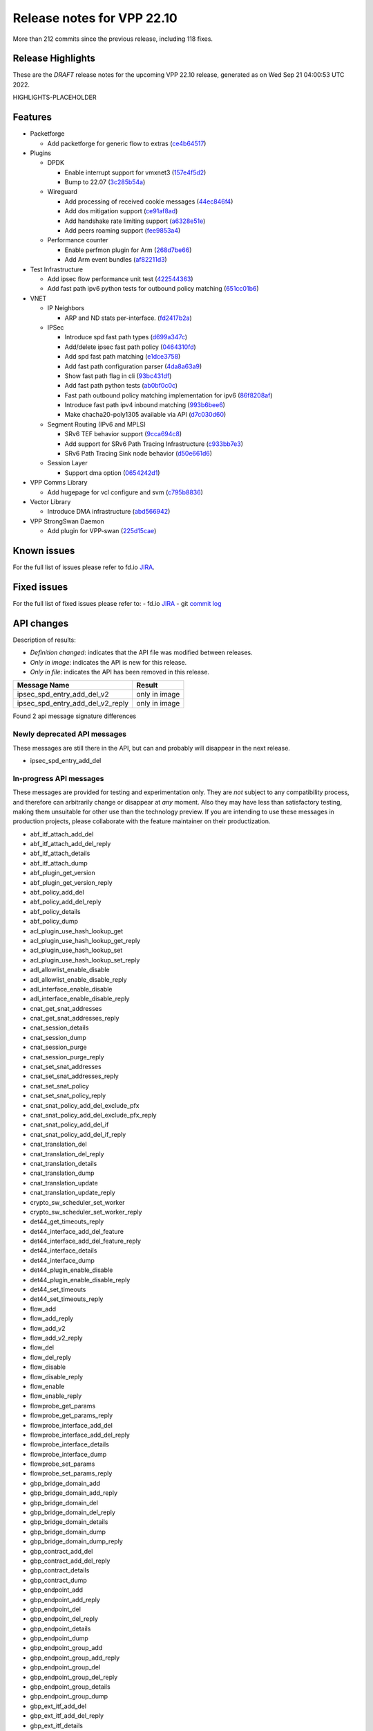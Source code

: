 Release notes for VPP 22.10
===========================

More than 212 commits since the previous release, including 118 fixes.

Release Highlights
------------------

These are the *DRAFT* release notes for the upcoming VPP 22.10 release, generated as on Wed Sep 21 04:00:53 UTC 2022.

HIGHLIGHTS-PLACEHOLDER

Features
--------

- Packetforge

  - Add packetforge for generic flow to extras (`ce4b64517 <https://gerrit.fd.io/r/gitweb?p=vpp.git;a=commit;h=ce4b64517>`_)

- Plugins

  - DPDK

    - Enable interrupt support for vmxnet3 (`157e4f5d2 <https://gerrit.fd.io/r/gitweb?p=vpp.git;a=commit;h=157e4f5d2>`_)
    - Bump to 22.07 (`3c285b54a <https://gerrit.fd.io/r/gitweb?p=vpp.git;a=commit;h=3c285b54a>`_)

  - Wireguard

    - Add processing of received cookie messages (`44ec846f4 <https://gerrit.fd.io/r/gitweb?p=vpp.git;a=commit;h=44ec846f4>`_)
    - Add dos mitigation support (`ce91af8ad <https://gerrit.fd.io/r/gitweb?p=vpp.git;a=commit;h=ce91af8ad>`_)
    - Add handshake rate limiting support (`a6328e51e <https://gerrit.fd.io/r/gitweb?p=vpp.git;a=commit;h=a6328e51e>`_)
    - Add peers roaming support (`fee9853a4 <https://gerrit.fd.io/r/gitweb?p=vpp.git;a=commit;h=fee9853a4>`_)

  - Performance counter

    - Enable perfmon plugin for Arm (`268d7be66 <https://gerrit.fd.io/r/gitweb?p=vpp.git;a=commit;h=268d7be66>`_)
    - Add Arm event bundles (`af82211d3 <https://gerrit.fd.io/r/gitweb?p=vpp.git;a=commit;h=af82211d3>`_)

- Test Infrastructure

  - Add ipsec flow performance unit test (`422544363 <https://gerrit.fd.io/r/gitweb?p=vpp.git;a=commit;h=422544363>`_)
  - Add fast path ipv6 python tests for outbound policy matching (`651cc01b6 <https://gerrit.fd.io/r/gitweb?p=vpp.git;a=commit;h=651cc01b6>`_)

- VNET

  - IP Neighbors

    - ARP and ND stats per-interface. (`fd2417b2a <https://gerrit.fd.io/r/gitweb?p=vpp.git;a=commit;h=fd2417b2a>`_)

  - IPSec

    - Introduce spd fast path types (`d699a347c <https://gerrit.fd.io/r/gitweb?p=vpp.git;a=commit;h=d699a347c>`_)
    - Add/delete ipsec fast path policy (`0464310fd <https://gerrit.fd.io/r/gitweb?p=vpp.git;a=commit;h=0464310fd>`_)
    - Add spd fast path matching (`e1dce3758 <https://gerrit.fd.io/r/gitweb?p=vpp.git;a=commit;h=e1dce3758>`_)
    - Add fast path configuration parser (`4da8a63a9 <https://gerrit.fd.io/r/gitweb?p=vpp.git;a=commit;h=4da8a63a9>`_)
    - Show fast path flag in cli (`93bc431df <https://gerrit.fd.io/r/gitweb?p=vpp.git;a=commit;h=93bc431df>`_)
    - Add fast path python tests (`ab0bf0c0c <https://gerrit.fd.io/r/gitweb?p=vpp.git;a=commit;h=ab0bf0c0c>`_)
    - Fast path outbound policy matching implementation for ipv6 (`86f8208af <https://gerrit.fd.io/r/gitweb?p=vpp.git;a=commit;h=86f8208af>`_)
    - Introduce fast path ipv4 inbound matching (`993b6bee6 <https://gerrit.fd.io/r/gitweb?p=vpp.git;a=commit;h=993b6bee6>`_)
    - Make chacha20-poly1305 available via API (`d7c030d60 <https://gerrit.fd.io/r/gitweb?p=vpp.git;a=commit;h=d7c030d60>`_)

  - Segment Routing (IPv6 and MPLS)

    - SRv6 TEF behavior support (`9cca694c8 <https://gerrit.fd.io/r/gitweb?p=vpp.git;a=commit;h=9cca694c8>`_)
    - Add support for SRv6 Path Tracing Infrastructure (`c933bb7e3 <https://gerrit.fd.io/r/gitweb?p=vpp.git;a=commit;h=c933bb7e3>`_)
    - SRv6 Path Tracing Sink node behavior (`d50e661d6 <https://gerrit.fd.io/r/gitweb?p=vpp.git;a=commit;h=d50e661d6>`_)

  - Session Layer

    - Support dma option (`0654242d1 <https://gerrit.fd.io/r/gitweb?p=vpp.git;a=commit;h=0654242d1>`_)

- VPP Comms Library

  - Add hugepage for vcl configure and svm (`c795b8836 <https://gerrit.fd.io/r/gitweb?p=vpp.git;a=commit;h=c795b8836>`_)

- Vector Library

  - Introduce DMA infrastructure (`abd566942 <https://gerrit.fd.io/r/gitweb?p=vpp.git;a=commit;h=abd566942>`_)

- VPP StrongSwan Daemon

  - Add plugin for VPP-swan (`225d15cae <https://gerrit.fd.io/r/gitweb?p=vpp.git;a=commit;h=225d15cae>`_)


Known issues
------------

For the full list of issues please refer to fd.io `JIRA <https://jira.fd.io>`_.

Fixed issues
------------

For the full list of fixed issues please refer to:
- fd.io `JIRA <https://jira.fd.io>`_
- git `commit log <https://git.fd.io/vpp/log/?h=master>`_


API changes
-----------

Description of results:

- *Definition changed*: indicates that the API file was modified between releases.
- *Only in image*: indicates the API is new for this release.
- *Only in file*: indicates the API has been removed in this release.

============================================================= ==================
Message Name                                                  Result
============================================================= ==================
ipsec_spd_entry_add_del_v2                                    only in image
ipsec_spd_entry_add_del_v2_reply                              only in image
============================================================= ==================

Found 2 api message signature differences


Newly deprecated API messages
~~~~~~~~~~~~~~~~~~~~~~~~~~~~~

These messages are still there in the API, but can and probably
will disappear in the next release.

- ipsec_spd_entry_add_del

In-progress API messages
~~~~~~~~~~~~~~~~~~~~~~~~

These messages are provided for testing and experimentation only.
They are *not* subject to any compatibility process,
and therefore can arbitrarily change or disappear at *any* moment.
Also they may have less than satisfactory testing, making
them unsuitable for other use than the technology preview.
If you are intending to use these messages in production projects,
please collaborate with the feature maintainer on their productization.

- abf_itf_attach_add_del
- abf_itf_attach_add_del_reply
- abf_itf_attach_details
- abf_itf_attach_dump
- abf_plugin_get_version
- abf_plugin_get_version_reply
- abf_policy_add_del
- abf_policy_add_del_reply
- abf_policy_details
- abf_policy_dump
- acl_plugin_use_hash_lookup_get
- acl_plugin_use_hash_lookup_get_reply
- acl_plugin_use_hash_lookup_set
- acl_plugin_use_hash_lookup_set_reply
- adl_allowlist_enable_disable
- adl_allowlist_enable_disable_reply
- adl_interface_enable_disable
- adl_interface_enable_disable_reply
- cnat_get_snat_addresses
- cnat_get_snat_addresses_reply
- cnat_session_details
- cnat_session_dump
- cnat_session_purge
- cnat_session_purge_reply
- cnat_set_snat_addresses
- cnat_set_snat_addresses_reply
- cnat_set_snat_policy
- cnat_set_snat_policy_reply
- cnat_snat_policy_add_del_exclude_pfx
- cnat_snat_policy_add_del_exclude_pfx_reply
- cnat_snat_policy_add_del_if
- cnat_snat_policy_add_del_if_reply
- cnat_translation_del
- cnat_translation_del_reply
- cnat_translation_details
- cnat_translation_dump
- cnat_translation_update
- cnat_translation_update_reply
- crypto_sw_scheduler_set_worker
- crypto_sw_scheduler_set_worker_reply
- det44_get_timeouts_reply
- det44_interface_add_del_feature
- det44_interface_add_del_feature_reply
- det44_interface_details
- det44_interface_dump
- det44_plugin_enable_disable
- det44_plugin_enable_disable_reply
- det44_set_timeouts
- det44_set_timeouts_reply
- flow_add
- flow_add_reply
- flow_add_v2
- flow_add_v2_reply
- flow_del
- flow_del_reply
- flow_disable
- flow_disable_reply
- flow_enable
- flow_enable_reply
- flowprobe_get_params
- flowprobe_get_params_reply
- flowprobe_interface_add_del
- flowprobe_interface_add_del_reply
- flowprobe_interface_details
- flowprobe_interface_dump
- flowprobe_set_params
- flowprobe_set_params_reply
- gbp_bridge_domain_add
- gbp_bridge_domain_add_reply
- gbp_bridge_domain_del
- gbp_bridge_domain_del_reply
- gbp_bridge_domain_details
- gbp_bridge_domain_dump
- gbp_bridge_domain_dump_reply
- gbp_contract_add_del
- gbp_contract_add_del_reply
- gbp_contract_details
- gbp_contract_dump
- gbp_endpoint_add
- gbp_endpoint_add_reply
- gbp_endpoint_del
- gbp_endpoint_del_reply
- gbp_endpoint_details
- gbp_endpoint_dump
- gbp_endpoint_group_add
- gbp_endpoint_group_add_reply
- gbp_endpoint_group_del
- gbp_endpoint_group_del_reply
- gbp_endpoint_group_details
- gbp_endpoint_group_dump
- gbp_ext_itf_add_del
- gbp_ext_itf_add_del_reply
- gbp_ext_itf_details
- gbp_ext_itf_dump
- gbp_recirc_add_del
- gbp_recirc_add_del_reply
- gbp_recirc_details
- gbp_recirc_dump
- gbp_route_domain_add
- gbp_route_domain_add_reply
- gbp_route_domain_del
- gbp_route_domain_del_reply
- gbp_route_domain_details
- gbp_route_domain_dump
- gbp_route_domain_dump_reply
- gbp_subnet_add_del
- gbp_subnet_add_del_reply
- gbp_subnet_details
- gbp_subnet_dump
- gbp_vxlan_tunnel_add
- gbp_vxlan_tunnel_add_reply
- gbp_vxlan_tunnel_del
- gbp_vxlan_tunnel_del_reply
- gbp_vxlan_tunnel_details
- gbp_vxlan_tunnel_dump
- ikev2_child_sa_details
- ikev2_child_sa_dump
- ikev2_initiate_del_child_sa
- ikev2_initiate_del_child_sa_reply
- ikev2_initiate_del_ike_sa
- ikev2_initiate_del_ike_sa_reply
- ikev2_initiate_rekey_child_sa
- ikev2_initiate_rekey_child_sa_reply
- ikev2_initiate_sa_init
- ikev2_initiate_sa_init_reply
- ikev2_nonce_get
- ikev2_nonce_get_reply
- ikev2_profile_add_del
- ikev2_profile_add_del_reply
- ikev2_profile_details
- ikev2_profile_disable_natt
- ikev2_profile_disable_natt_reply
- ikev2_profile_dump
- ikev2_profile_set_auth
- ikev2_profile_set_auth_reply
- ikev2_profile_set_id
- ikev2_profile_set_id_reply
- ikev2_profile_set_ipsec_udp_port
- ikev2_profile_set_ipsec_udp_port_reply
- ikev2_profile_set_liveness
- ikev2_profile_set_liveness_reply
- ikev2_profile_set_ts
- ikev2_profile_set_ts_reply
- ikev2_profile_set_udp_encap
- ikev2_profile_set_udp_encap_reply
- ikev2_sa_details
- ikev2_sa_dump
- ikev2_set_esp_transforms
- ikev2_set_esp_transforms_reply
- ikev2_set_ike_transforms
- ikev2_set_ike_transforms_reply
- ikev2_set_local_key
- ikev2_set_local_key_reply
- ikev2_set_responder
- ikev2_set_responder_hostname
- ikev2_set_responder_hostname_reply
- ikev2_set_responder_reply
- ikev2_set_sa_lifetime
- ikev2_set_sa_lifetime_reply
- ikev2_set_tunnel_interface
- ikev2_set_tunnel_interface_reply
- ikev2_traffic_selector_details
- ikev2_traffic_selector_dump
- ip_route_add_del_v2
- ip_route_add_del_v2_reply
- ip_route_lookup_v2
- ip_route_lookup_v2_reply
- ip_route_v2_details
- ip_route_v2_dump
- l2_emulation
- l2_emulation_reply
- lcp_default_ns_get_reply
- lcp_default_ns_set
- lcp_default_ns_set_reply
- lcp_itf_pair_add_del
- lcp_itf_pair_add_del_reply
- lcp_itf_pair_add_del_v2
- lcp_itf_pair_details
- mdata_enable_disable
- mdata_enable_disable_reply
- nat44_ei_add_del_address_range
- nat44_ei_add_del_address_range_reply
- nat44_ei_add_del_static_mapping
- nat44_ei_add_del_static_mapping_reply
- nat44_ei_address_details
- nat44_ei_address_dump
- nat44_ei_del_session
- nat44_ei_del_session_reply
- nat44_ei_del_user
- nat44_ei_del_user_reply
- nat44_ei_forwarding_enable_disable
- nat44_ei_forwarding_enable_disable_reply
- nat44_ei_ha_flush
- nat44_ei_ha_flush_reply
- nat44_ei_ha_resync
- nat44_ei_ha_resync_completed_event
- nat44_ei_ha_resync_reply
- nat44_ei_ha_set_failover
- nat44_ei_ha_set_failover_reply
- nat44_ei_ha_set_listener
- nat44_ei_ha_set_listener_reply
- nat44_ei_interface_add_del_feature
- nat44_ei_interface_add_del_feature_reply
- nat44_ei_interface_details
- nat44_ei_interface_dump
- nat44_ei_ipfix_enable_disable
- nat44_ei_ipfix_enable_disable_reply
- nat44_ei_plugin_enable_disable
- nat44_ei_plugin_enable_disable_reply
- nat44_ei_set_addr_and_port_alloc_alg
- nat44_ei_set_addr_and_port_alloc_alg_reply
- nat44_ei_set_fq_options
- nat44_ei_set_fq_options_reply
- nat44_ei_set_mss_clamping
- nat44_ei_set_mss_clamping_reply
- nat44_ei_set_timeouts
- nat44_ei_set_timeouts_reply
- nat44_ei_set_workers
- nat44_ei_set_workers_reply
- nat44_ei_show_fq_options
- nat44_ei_show_fq_options_reply
- nat44_ei_show_running_config
- nat44_ei_show_running_config_reply
- nat44_ei_static_mapping_details
- nat44_ei_static_mapping_dump
- nat44_ei_user_details
- nat44_ei_user_dump
- nat44_ei_user_session_details
- nat44_ei_user_session_dump
- nat44_ei_worker_details
- nat44_ei_worker_dump
- nat64_plugin_enable_disable
- nat64_plugin_enable_disable_reply
- oddbuf_enable_disable
- oddbuf_enable_disable_reply
- pg_interface_enable_disable_coalesce
- pg_interface_enable_disable_coalesce_reply
- pnat_binding_add
- pnat_binding_add_reply
- pnat_binding_add_v2
- pnat_binding_add_v2_reply
- pnat_binding_attach
- pnat_binding_attach_reply
- pnat_binding_del
- pnat_binding_del_reply
- pnat_binding_detach
- pnat_binding_detach_reply
- pnat_bindings_details
- pnat_bindings_get
- pnat_bindings_get_reply
- pnat_interfaces_details
- pnat_interfaces_get
- pnat_interfaces_get_reply
- sample_macswap_enable_disable
- sample_macswap_enable_disable_reply
- sr_policies_with_sl_index_details
- sr_policies_with_sl_index_dump
- sw_interface_set_vxlan_gbp_bypass
- sw_interface_set_vxlan_gbp_bypass_reply
- test_addresses
- test_addresses2
- test_addresses2_reply
- test_addresses3
- test_addresses3_reply
- test_addresses_reply
- test_empty
- test_empty_reply
- test_enum
- test_enum_reply
- test_interface
- test_interface_reply
- test_prefix
- test_prefix_reply
- test_string
- test_string2
- test_string2_reply
- test_string_reply
- test_vla
- test_vla2
- test_vla2_reply
- test_vla3
- test_vla3_reply
- test_vla4
- test_vla4_reply
- test_vla5
- test_vla5_reply
- test_vla_reply
- trace_capture_packets
- trace_capture_packets_reply
- trace_clear_capture
- trace_clear_capture_reply
- trace_details
- trace_dump
- trace_dump_reply
- trace_set_filters
- trace_set_filters_reply
- vxlan_gbp_tunnel_add_del
- vxlan_gbp_tunnel_add_del_reply
- vxlan_gbp_tunnel_details
- vxlan_gbp_tunnel_dump
- want_wireguard_peer_events
- want_wireguard_peer_events_reply
- wg_set_async_mode
- wg_set_async_mode_reply
- wireguard_interface_create
- wireguard_interface_create_reply
- wireguard_interface_delete
- wireguard_interface_delete_reply
- wireguard_interface_details
- wireguard_interface_dump
- wireguard_peer_add
- wireguard_peer_add_reply
- wireguard_peer_event
- wireguard_peer_remove
- wireguard_peer_remove_reply
- wireguard_peers_details
- wireguard_peers_dump

Patches that changed API definitions
~~~~~~~~~~~~~~~~~~~~~~~~~~~~~~~~~~~~


``src/vnet/ipsec/ipsec.api``

* `93688d734 <https://gerrit.fd.io/r/gitweb?p=vpp.git;a=commit;h=93688d734>`_ ipsec: Use .api declared error counters
* `815c6a4fb <https://gerrit.fd.io/r/gitweb?p=vpp.git;a=commit;h=815c6a4fb>`_ ipsec: change wildcard value for any protocol of spd policy

``src/vnet/ipsec/ipsec_types.api``

* `d7c030d60 <https://gerrit.fd.io/r/gitweb?p=vpp.git;a=commit;h=d7c030d60>`_ ipsec: make chacha20-poly1305 available via API
* `815c6a4fb <https://gerrit.fd.io/r/gitweb?p=vpp.git;a=commit;h=815c6a4fb>`_ ipsec: change wildcard value for any protocol of spd policy

``src/vnet/mpls/mpls.api``

* `41a85c0a2 <https://gerrit.fd.io/r/gitweb?p=vpp.git;a=commit;h=41a85c0a2>`_ mpls: Use the .api for the definition of error/info counters

``src/vnet/arp/arp.api``

* `13a74ae25 <https://gerrit.fd.io/r/gitweb?p=vpp.git;a=commit;h=13a74ae25>`_ arp: Use the new style error count declaration

``src/vnet/ip/ip.api``

* `b29c60660 <https://gerrit.fd.io/r/gitweb?p=vpp.git;a=commit;h=b29c60660>`_ ip: Use .api declarative counters for ICMP.
* `e22a70416 <https://gerrit.fd.io/r/gitweb?p=vpp.git;a=commit;h=e22a70416>`_ ip: Use .api declared error counters

``src/vnet/ip-neighbor/ip_neighbor.api``

* `6e4a56e65 <https://gerrit.fd.io/r/gitweb?p=vpp.git;a=commit;h=6e4a56e65>`_ ip-neighbor: Declarative .api counters.

``src/vnet/bfd/bfd.api``

* `5c7e579f7 <https://gerrit.fd.io/r/gitweb?p=vpp.git;a=commit;h=5c7e579f7>`_ bfd: Express node stats using the .api file

``src/plugins/abf/abf.api``

* `755b529c1 <https://gerrit.fd.io/r/gitweb?p=vpp.git;a=commit;h=755b529c1>`_ abf: add API parameter n_paths range checks

``src/plugins/linux-cp/lcp.api``

* `3f245e687 <https://gerrit.fd.io/r/gitweb?p=vpp.git;a=commit;h=3f245e687>`_ linux-cp: change namespace to netns
* `99e3b8b84 <https://gerrit.fd.io/r/gitweb?p=vpp.git;a=commit;h=99e3b8b84>`_ linux-cp: API downgrade due to namespace keyword
